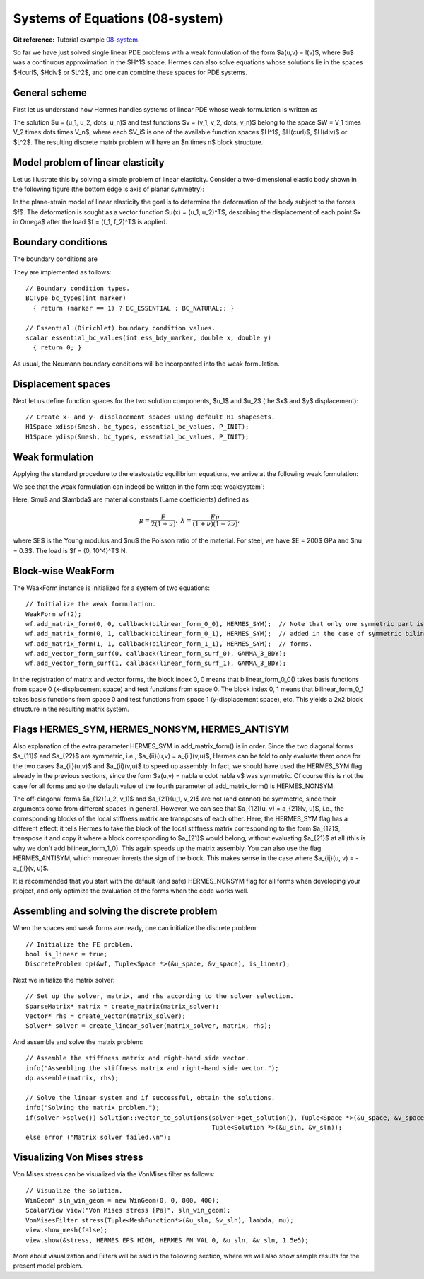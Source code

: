 Systems of Equations (08-system)
-------------------------

**Git reference:** Tutorial example `08-system <http://git.hpfem.org/hermes.git/tree/HEAD:/hermes2d/tutorial/P01-linear/08-system>`_. 

So far we have just solved single linear PDE problems with a weak formulation
of the form $a(u,v) = l(v)$, where $u$ was a continuous approximation in the
$H^1$ space. Hermes can also solve equations whose solutions lie in the spaces
$Hcurl$, $Hdiv$ or $L^2$, and one can combine these spaces for PDE systems.

General scheme
~~~~~~~~~~~~~~

First let us understand how Hermes handles systems of linear PDE whose weak formulation 
is written as

.. math::
    :label: weaksystem

      a_{11}(u_1,v_1)\,+ a_{12}(u_2,v_1)\,+ \cdots\,+ a_{1n}(u_n,v_1) = l_1(v_1),

      a_{21}(u_1,v_2)\,+ a_{22}(u_2,v_2)\,+ \cdots\,+ a_{2n}(u_n,v_2) = l_2(v_2),

                                                          \vdots

      a_{n1}(u_1,v_n) + a_{n2}(u_2,v_n) + \cdots + a_{nn}(u_n,v_n) = l_n(v_n).

The solution $u = (u_1, u_2, \dots, u_n)$ and test functions $v =
(v_1, v_2, \dots, v_n)$ belong to the space $W = V_1 \times V_2 \times \dots
\times V_n$, where each $V_i$ is one of the available function spaces $H^1$, 
$H(curl)$, $H(div)$ or $L^2$. The resulting discrete matrix problem will have 
an $n \times n$ block structure.

Model problem of linear elasticity
~~~~~~~~~~~~~~~~~~~~~~~~~~~~~~~~~~

Let us illustrate this by solving a simple problem of linear elasticity. Consider a
two-dimensional elastic body shown in the following figure (the bottom edge is
axis of planar symmetry):

.. image:: 08/elastsample.png
   :align: center
   :width: 500
   :height: 300
   :alt: Geometry and boundary conditions.

In the plane-strain model of linear elasticity the goal is to determine the
deformation of the body subject to the forces $f$. The deformation is sought
as a vector function $u(x) = (u_1, u_2)^T$, describing the displacement of each point
$x \in \Omega$ after the load $f = (f_1, f_2)^T$ is applied.

Boundary conditions
~~~~~~~~~~~~~~~~~~~

The boundary conditions are

.. math::
    :nowrap:

    \begin{eqnarray*}
    \frac{\partial u_1}{\partial n} &=& f_1 \ \text{on $\Gamma_3$,} \\
    \frac{\partial u_1}{\partial n} &=& 0 \ \text{on $\Gamma_2$, $\Gamma_4$, $\Gamma_5$,} \\
    \frac{\partial u_2}{\partial n} &=& f_2 \ \text{on $\Gamma_3$,} \\
    \frac{\partial u_2}{\partial n} &=& 0 \ \text{on $\Gamma_2$, $\Gamma_4$, $\Gamma_5$,} \\
    u_1 &=& u_2 = 0 \ \mbox{on} \ \Gamma_1. 
    \end{eqnarray*}

They are implemented as follows::

    // Boundary condition types.
    BCType bc_types(int marker)
      { return (marker == 1) ? BC_ESSENTIAL : BC_NATURAL;; }

    // Essential (Dirichlet) boundary condition values.
    scalar essential_bc_values(int ess_bdy_marker, double x, double y)
      { return 0; }

As usual, the Neumann boundary conditions will be incorporated into the 
weak formulation.

Displacement spaces
~~~~~~~~~~~~~~~~~~~

Next let us define function spaces for the two solution
components, $u_1$ and $u_2$ (the $x$ and $y$ displacement)::

    // Create x- and y- displacement spaces using default H1 shapesets.
    H1Space xdisp(&mesh, bc_types, essential_bc_values, P_INIT);
    H1Space ydisp(&mesh, bc_types, essential_bc_values, P_INIT);

Weak formulation
~~~~~~~~~~~~~~~~

Applying the standard procedure to the elastostatic equilibrium equations, we 
arrive at the following weak formulation:

.. math::
    :nowrap:

    \begin{eqnarray*}   \int_\Omega     (2\mu\!+\!\lambda)\dd{u_1}{x_1}\dd{v_1}{x_1} + \mu\dd{u_1}{x_2}\dd{v_1}{x_2} +     \mu\dd{u_2}{x_1}\dd{v_1}{x_2} + \lambda\dd{u_2}{x_2}\dd{v_1}{x_1}     \,\mbox{d}\bfx \!\!&=&\!\!\!     \int_{\Gamma_3} \!\!f_1 v_1 \,\mbox{d}S, \\ \smallskip   \int_\Omega     \mu\dd{u_1}{x_2}\dd{v_2}{x_1} + \lambda\dd{u_1}{x_1}\dd{v_2}{x_2} +     (2\mu\!+\!\lambda)\dd{u_2}{x_2}\dd{v_2}{x_2} + \mu\dd{u_2}{x_1}\dd{v_2}{x_1}     \,\mbox{d}\bfx \!\!&=&\!\!\!     \int_{\Gamma_3} \!\!f_2 v_2 \,\mbox{d}S. \end{eqnarray*}


We see that the weak formulation can indeed be written in the form :eq:`weaksystem`:

.. math::
    :nowrap:

    \begin{eqnarray*}
      a_{11}(u_1, v_1) \!&=&\! \int_\Omega (2\mu+\lambda)\dd{u_1}{x_1}\dd{v_1}{x_1} + \mu\dd{u_1}{x_2}\dd{v_1}{x_2} \,\mbox{d}\bfx,  \\
      a_{12}(u_2, v_1) \!&=&\! \int_\Omega \mu\dd{u_2}{x_1}\dd{v_1}{x_2} + \lambda\dd{u_2}{x_2}\dd{v_1}{x_1} \,\mbox{d}\bfx,\\
      a_{21}(u_1, v_2) \!&=&\! \int_\Omega \mu\dd{u_1}{x_2}\dd{v_2}{x_1} + \lambda\dd{u_1}{x_1}\dd{v_2}{x_2} \,\mbox{d}\bfx,\\
      a_{22}(u_2, v_2) \!&=&\! \int_\Omega (2\mu+\lambda)\dd{u_2}{x_2}\dd{v_2}{x_2} + \mu\dd{u_2}{x_1}\dd{v_2}{x_1} \,\mbox{d}\bfx,  \\
      l_{1}(v_1) \!&=&\!
      \int_{\Gamma_3} \!\!f_1 v_1 \,\mbox{d}S, \\
      l_{2}(v_2) \!&=&\!
      \int_{\Gamma_3} \!\!f_2 v_2 \,\mbox{d}S.
    \end{eqnarray*}

Here, $\mu$ and $\lambda$ are material constants (Lame coefficients) defined as

.. math::

    \mu = \frac{E}{2(1+\nu)}, \ \ \ \ \  \lambda = \frac{E\nu}{(1+\nu)(1-2\nu)},

where $E$ is the Young modulus and $\nu$ the Poisson ratio of the material. For
steel, we have $E = 200$ GPa and $\nu = 0.3$. The load is $f = (0, 10^4)^T$ N.

Block-wise WeakForm
~~~~~~~~~~~~~~~~~~~

The WeakForm instance is initialized for a system of two equations::

    // Initialize the weak formulation.
    WeakForm wf(2);
    wf.add_matrix_form(0, 0, callback(bilinear_form_0_0), HERMES_SYM);  // Note that only one symmetric part is
    wf.add_matrix_form(0, 1, callback(bilinear_form_0_1), HERMES_SYM);  // added in the case of symmetric bilinear
    wf.add_matrix_form(1, 1, callback(bilinear_form_1_1), HERMES_SYM);  // forms.
    wf.add_vector_form_surf(0, callback(linear_form_surf_0), GAMMA_3_BDY);
    wf.add_vector_form_surf(1, callback(linear_form_surf_1), GAMMA_3_BDY);

In the registration of matrix and vector forms,  
the block index 0, 0 means that bilinear_form_0_0() takes basis functions from 
space 0 (x-displacement space) and test functions from space 0. The block index 
0, 1 means that bilinear_form_0_1 takes basis functions from space 0 and test functions 
from space 1 (y-displacement space), etc. This yields a 2x2 block structure in the 
resulting matrix system.

Flags HERMES_SYM, HERMES_NONSYM, HERMES_ANTISYM
~~~~~~~~~~~~~~~~~~~~~~~~~~~~~~~~~~~~~~~~~~~~~~ 

Also explanation of the extra parameter HERMES_SYM in add_matrix_form() is in order.
Since the two diagonal forms $a_{11}$ and $a_{22}$ are symmetric, i.e.,
$a_{ii}(u,v) = a_{ii}(v,u)$, Hermes can be told to only evaluate them once for the
two cases $a_{ii}(u,v)$ and $a_{ii}(v,u)$ to speed up assembly. In fact, we should have
used the HERMES_SYM flag already in the previous sections, since the form
$a(u,v) = \nabla u \cdot \nabla v$ was symmetric. Of course this is not the case
for all forms and so the default value of the fourth parameter of add_matrix_form() 
is HERMES_NONSYM.

The off-diagonal forms $a_{12}(u_2, v_1)$ and $a_{21}(u_1, v_2)$ are not
(and cannot) be symmetric, since their arguments come from different spaces in general.
However, we can see that $a_{12}(u, v) = a_{21}(v, u)$, i.e., the corresponding blocks
of the local stiffness matrix are transposes of each other. Here, the HERMES_SYM flag
has a different effect: it tells Hermes to take the block of the local stiffness
matrix corresponding to the form $a_{12}$, transpose it and copy it where a block
corresponding to $a_{21}$ would belong, without evaluating $a_{21}$ at all (this is why
we don't add bilinear_form_1_0). This again speeds up the matrix assembly.
You can also use the flag HERMES_ANTISYM, which moreover inverts the sign of the block.
This makes sense in the case where $a_{ij}(u, v) = -a_{ji}(v, u)$.

It is recommended that you start with the default (and safe) HERMES_NONSYM flag for all
forms when developing your project, and only optimize the evaluation of the forms when
the code works well.

Assembling and solving the discrete problem
~~~~~~~~~~~~~~~~~~~~~~~~~~~~~~~~~~~~~~~~~~~

When the spaces and weak forms are ready, one can initialize the 
discrete problem::

    // Initialize the FE problem.
    bool is_linear = true;
    DiscreteProblem dp(&wf, Tuple<Space *>(&u_space, &v_space), is_linear);

Next we initialize the matrix solver::

    // Set up the solver, matrix, and rhs according to the solver selection.
    SparseMatrix* matrix = create_matrix(matrix_solver);
    Vector* rhs = create_vector(matrix_solver);
    Solver* solver = create_linear_solver(matrix_solver, matrix, rhs);

And assemble and solve the matrix problem::

    // Assemble the stiffness matrix and right-hand side vector.
    info("Assembling the stiffness matrix and right-hand side vector.");
    dp.assemble(matrix, rhs);

    // Solve the linear system and if successful, obtain the solutions.
    info("Solving the matrix problem.");
    if(solver->solve()) Solution::vector_to_solutions(solver->get_solution(), Tuple<Space *>(&u_space, &v_space), 
                                                      Tuple<Solution *>(&u_sln, &v_sln));
    else error ("Matrix solver failed.\n");

Visualizing Von Mises stress
~~~~~~~~~~~~~~~~~~~~~~~~~~~~

Von Mises stress can be visualized via the VonMises filter as follows::

    // Visualize the solution.
    WinGeom* sln_win_geom = new WinGeom(0, 0, 800, 400);
    ScalarView view("Von Mises stress [Pa]", sln_win_geom);
    VonMisesFilter stress(Tuple<MeshFunction*>(&u_sln, &v_sln), lambda, mu);
    view.show_mesh(false);
    view.show(&stress, HERMES_EPS_HIGH, HERMES_FN_VAL_0, &u_sln, &v_sln, 1.5e5);

More about visualization and Filters will be said in the following section,
where we will also show sample results for the present model problem.
